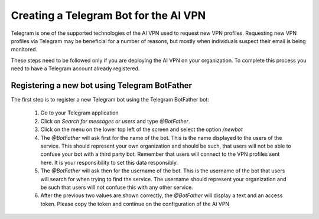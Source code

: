 Creating a Telegram Bot for the AI VPN
======================================

Telegram is one of the supported technologies of the AI VPN used to request new VPN profiles. Requesting new VPN profiles via Telegram may be beneficial for a number of reasons, but mostly when individuals suspect their email is being monitored. 

These steps need to be followed only if you are deploying the AI VPN on your organization. To complete this process you need to have a Telegram account already registered. 

----------------------------------------------
Registering a new bot using Telegram BotFather
----------------------------------------------

The first step is to register a new Telegram bot using the Telegram BotFather bot:

    1. Go to your Telegram application
    2. Click on `Search for messages or users` and type `@BotFather`. 
    3. Click on the menu on the lower top left of the screen and select the option `/newbot`
    4. The `@BotFather` will ask first for the name of the bot. This is the name displayed to the users of the service. This should represent your own organization and should be such, that users will not be able to confuse your bot with a third party bot. Remember that users will connect to the VPN profiles sent here. It is your responsibility to set this data responsibly.
    5. The `@BotFather` will ask then for the username of the bot. This is the username of the bot that users will search for when trying to find the service. The username should represent your organization and be such that users will not confuse this with any other service.
    6. After the previous two values are shown correctly, the `@BotFather` will display a text and an access token. Please copy the token and continue on the configuration of the AI VPN
